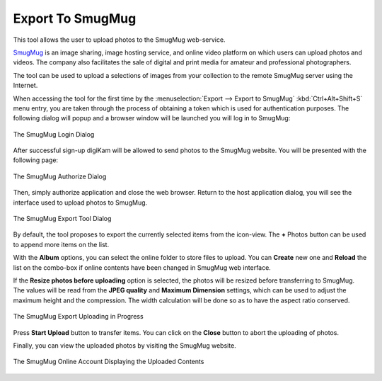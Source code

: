 .. meta::
   :description: digiKam Export to SmugMug Web-Service
   :keywords: digiKam, documentation, user manual, photo management, open source, free, learn, easy, smugmug, export

.. metadata-placeholder

   :authors: - digiKam Team

   :license: see Credits and License page for details (https://docs.digikam.org/en/credits_license.html)

.. _smugmug_export:

Export To SmugMug
=================

.. contents::

This tool allows the user to upload photos to the SmugMug web-service.

`SmugMug <https://en.wikipedia.org/wiki/SmugMug>`_ is an image sharing, image hosting service, and online video platform on which users can upload photos and videos. The company also facilitates the sale of digital and print media for amateur and professional photographers.

The tool can be used to upload a selections of images from your collection to the remote SmugMug server using the Internet.

When accessing the tool for the first time by the :menuselection:`Export --> Export to SmugMug` :kbd:`Ctrl+Alt+Shift+S` menu entry, you are taken through the process of obtaining a token which is used for authentication purposes. The following dialog will popup and a browser window will be launched you will log in to SmugMug:

.. figure:: images/export_smugmug_login.webp
    :alt:
    :align: center

    The SmugMug Login Dialog

After successful sign-up digiKam will be allowed to send photos to the SmugMug website. You will be presented with the following page:

.. figure:: images/export_smugmug_authorize.webp
    :alt:
    :align: center

    The SmugMug Authorize Dialog

Then, simply authorize application and close the web browser. Return to the host application dialog, you will see the interface used to upload photos to SmugMug.

.. figure:: images/export_smugmug_dialog.webp
    :alt:
    :align: center

    The SmugMug Export Tool Dialog

By default, the tool proposes to export the currently selected items from the icon-view. The **+** Photos button can be used to append more items on the list.

With the **Album** options, you can select the online folder to store files to upload. You can **Create** new one and **Reload** the list on the combo-box if online contents have been changed in SmugMug web interface.

If the **Resize photos before uploading** option is selected, the photos will be resized before transferring to SmugMug. The values will be read from the **JPEG quality** and **Maximum Dimension** settings, which can be used to adjust the maximum height and the compression. The width calculation will be done so as to have the aspect ratio conserved.

.. figure:: images/export_smugmug_progress.webp
    :alt:
    :align: center

    The SmugMug Export Uploading in Progress

Press **Start Upload** button to transfer items. You can click on the **Close** button to abort the uploading of photos.

Finally, you can view the uploaded photos by visiting the SmugMug website.

.. figure:: images/export_smugmug_stream.webp
    :alt:
    :align: center

    The SmugMug Online Account Displaying the Uploaded Contents
